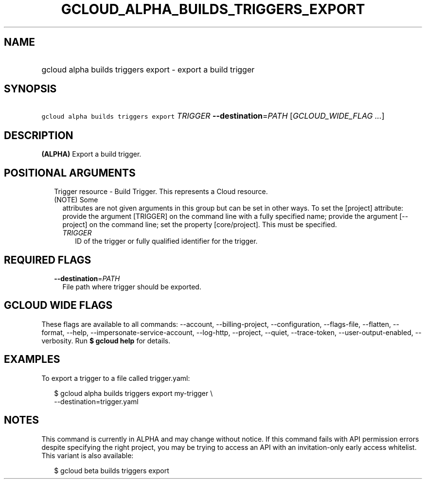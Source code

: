 
.TH "GCLOUD_ALPHA_BUILDS_TRIGGERS_EXPORT" 1



.SH "NAME"
.HP
gcloud alpha builds triggers export \- export a build trigger



.SH "SYNOPSIS"
.HP
\f5gcloud alpha builds triggers export\fR \fITRIGGER\fR \fB\-\-destination\fR=\fIPATH\fR [\fIGCLOUD_WIDE_FLAG\ ...\fR]



.SH "DESCRIPTION"

\fB(ALPHA)\fR Export a build trigger.



.SH "POSITIONAL ARGUMENTS"

.RS 2m
.TP 2m

Trigger resource \- Build Trigger. This represents a Cloud resource. (NOTE) Some
attributes are not given arguments in this group but can be set in other ways.
To set the [project] attribute: provide the argument [TRIGGER] on the command
line with a fully specified name; provide the argument [\-\-project] on the
command line; set the property [core/project]. This must be specified.

.RS 2m
.TP 2m
\fITRIGGER\fR
ID of the trigger or fully qualified identifier for the trigger.


.RE
.RE
.sp

.SH "REQUIRED FLAGS"

.RS 2m
.TP 2m
\fB\-\-destination\fR=\fIPATH\fR
File path where trigger should be exported.


.RE
.sp

.SH "GCLOUD WIDE FLAGS"

These flags are available to all commands: \-\-account, \-\-billing\-project,
\-\-configuration, \-\-flags\-file, \-\-flatten, \-\-format, \-\-help,
\-\-impersonate\-service\-account, \-\-log\-http, \-\-project, \-\-quiet,
\-\-trace\-token, \-\-user\-output\-enabled, \-\-verbosity. Run \fB$ gcloud
help\fR for details.



.SH "EXAMPLES"

To export a trigger to a file called trigger.yaml:

.RS 2m
$ gcloud alpha builds triggers export my\-trigger \e
    \-\-destination=trigger.yaml
.RE



.SH "NOTES"

This command is currently in ALPHA and may change without notice. If this
command fails with API permission errors despite specifying the right project,
you may be trying to access an API with an invitation\-only early access
whitelist. This variant is also available:

.RS 2m
$ gcloud beta builds triggers export
.RE


